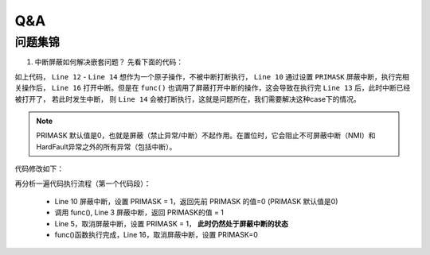 =======
Q&A
=======

问题集锦
=========

1. 中断屏蔽如何解决嵌套问题？
   先看下面的代码：

.. code-block:: c
    :linenos:

    void func(void)
    {
        uint32_t int_level = rtos_disable_int();

        rtos_enable_int(int_level);
    }

    bk_err_t bk_i2c_memory_write()
    {
        uint32_t int_level = rtos_disable_int();

        s_i2c[id].work_mode = I2C_MASTER_WRITE;
        func();
        s_i2c[id].dev_addr = mem_param->dev_addr;

        rtos_enable_int(int_level);
    }

    uint32_t rtos_disable_int(void)
    {
        __disable_irq();
        return 0;
    }

    void rtos_enable_int(uint32_t val)
    {
        __enable_irq();
    }

如上代码， ``Line 12`` - ``Line 14`` 想作为一个原子操作，不被中断打断执行， ``Line 10`` 通过设置 ``PRIMASK`` 屏蔽中断，执行完相关操作后，
``Line 16`` 打开中断。但是在 ``func()`` 也调用了屏蔽打开中断的操作，这会导致在执行完 ``Line 13`` 后，此时中断已经被打开了， 若此时发生中断，
则 ``Line 14`` 会被打断执行，这就是问题所在，我们需要解决这种case下的情况。

.. note::
    PRIMASK 默认值是0，也就是屏蔽（禁止异常/中断）不起作用。在置位时，它会阻止不可屏蔽中断（NMI）和HardFault异常之外的所有异常（包括中断）。

代码修改如下：

.. code-block:: c
    :linenos:

    uint32_t rtos_disable_int(void)
    {
        uint32_t primask_val = __get_PRIMASK();
        __disable_irq();
        return primask_val;
    }

    void rtos_enable_int(uint32_t val)
    {
        __set_PRIMASK(val);
    }

再分析一遍代码执行流程（第一个代码段）：

 - Line 10 屏蔽中断，设置 PRIMASK = 1，返回先前 PRIMASK 的值=0 (PRIMASK 默认值是0)
 - 调用 func(), Line 3 屏蔽中断，返回 PRIMASK的值 = 1
 - Line 5，取消屏蔽中断，设置 PRIMASK = 1， **此时仍然处于屏蔽中断的状态**
 - func()函数执行完成，Line 16，取消屏蔽中断，设置 PRIMASK=0